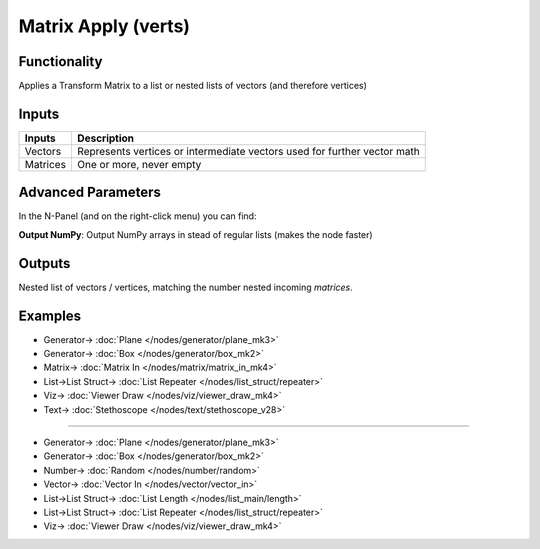 Matrix Apply (verts)
====================

.. image:: https://user-images.githubusercontent.com/14288520/191355240-fce681b0-6b16-42bd-977c-65a7b2c0403d.png
  :target: https://user-images.githubusercontent.com/14288520/191355240-fce681b0-6b16-42bd-977c-65a7b2c0403d.png

Functionality
-------------

Applies a Transform Matrix to a list or nested lists of vectors (and therefore vertices)


Inputs
------

+----------+-----------------------------------------------------------------------------+
| Inputs   | Description                                                                 |
+==========+=============================================================================+
| Vectors  | Represents vertices or intermediate vectors used for further vector math    |
+----------+-----------------------------------------------------------------------------+
| Matrices | One or more, never empty                                                    |
+----------+-----------------------------------------------------------------------------+

Advanced Parameters
-------------------

In the N-Panel (and on the right-click menu) you can find:

**Output NumPy**: Output NumPy arrays in stead of regular lists (makes the node faster)

Outputs
-------

Nested list of vectors / vertices, matching the number nested incoming *matrices*.


Examples
--------

.. image:: https://user-images.githubusercontent.com/14288520/191473968-81b859bb-707f-42b9-90d4-272dce5ddfab.png
  :target: https://user-images.githubusercontent.com/14288520/191473968-81b859bb-707f-42b9-90d4-272dce5ddfab.png

* Generator-> :doc:`Plane </nodes/generator/plane_mk3>`
* Generator-> :doc:`Box </nodes/generator/box_mk2>`
* Matrix-> :doc:`Matrix In </nodes/matrix/matrix_in_mk4>`
* List->List Struct-> :doc:`List Repeater </nodes/list_struct/repeater>`
* Viz-> :doc:`Viewer Draw </nodes/viz/viewer_draw_mk4>`
* Text-> :doc:`Stethoscope </nodes/text/stethoscope_v28>`

---------

.. image:: https://user-images.githubusercontent.com/14288520/191473995-62d2c0fc-8793-4a9a-8b2e-790cc2d261d8.png
  :target: https://user-images.githubusercontent.com/14288520/191473995-62d2c0fc-8793-4a9a-8b2e-790cc2d261d8.png

* Generator-> :doc:`Plane </nodes/generator/plane_mk3>`
* Generator-> :doc:`Box </nodes/generator/box_mk2>`
* Number-> :doc:`Random </nodes/number/random>`
* Vector-> :doc:`Vector In </nodes/vector/vector_in>`
* List->List Struct-> :doc:`List Length </nodes/list_main/length>`
* List->List Struct-> :doc:`List Repeater </nodes/list_struct/repeater>`
* Viz-> :doc:`Viewer Draw </nodes/viz/viewer_draw_mk4>`